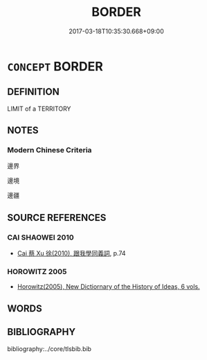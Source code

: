 # -*- mode: mandoku-tls-view -*-
#+TITLE: BORDER
#+DATE: 2017-03-18T10:35:30.668+09:00        
#+STARTUP: content
* =CONCEPT= BORDER
:PROPERTIES:
:CUSTOM_ID: uuid-547143e8-8876-4ad1-976b-599f63e3c4fc
:END:
** DEFINITION

LIMIT of a TERRITORY

** NOTES

*** Modern Chinese Criteria
邊界

邊境

邊疆

** SOURCE REFERENCES
*** CAI SHAOWEI 2010
 - [[cite:CAI-SHAOWEI-2010][Cai 蔡 Xu 徐(2010), 跟我學同義詞]], p.74

*** HOROWITZ 2005
 - [[cite:HOROWITZ-2005][Horowitz(2005), New Dictiornary of the History of Ideas, 6 vols.]]
** WORDS
   :PROPERTIES:
   :VISIBILITY: children
   :END:
** BIBLIOGRAPHY
bibliography:../core/tlsbib.bib
